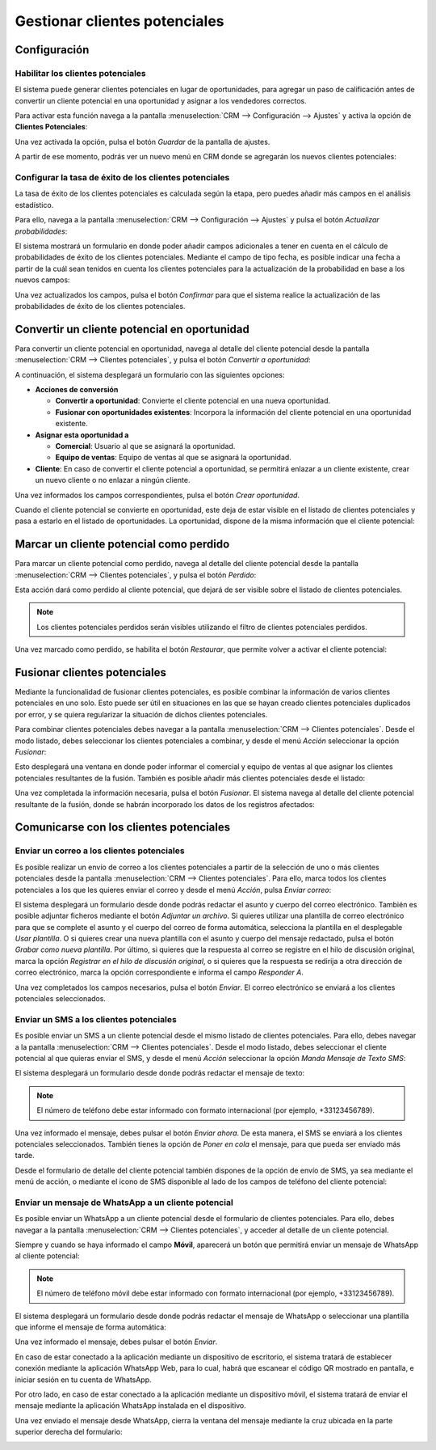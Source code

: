 ==============================
Gestionar clientes potenciales
==============================

.. youtube:: w25vLQLNA5g
    :align: right
    :width: 700
    :height: 394

Configuración
=============

Habilitar los clientes potenciales
----------------------------------

El sistema puede generar clientes potenciales en lugar de oportunidades, para agregar un paso de calificación antes de
convertir un cliente potencial en una oportunidad y asignar a los vendedores correctos.

Para activar esta función navega a la pantalla :menuselection:`CRM --> Configuración --> Ajustes` y activa la opción
de **Clientes Potenciales**:

.. image:: gestionar_clientes_potenciales/activar-clientes-potenciales.png
   :align: center
   :alt: Activar la funcionalidad de clientes potenciales

Una vez activada la opción, pulsa el botón *Guardar* de la pantalla de ajustes.

A partir de ese momento, podrás ver un nuevo menú en CRM donde se agregarán los nuevos clientes potenciales:

.. image:: gestionar_clientes_potenciales/menu-clientes-potenciales.png
   :align: center
   :alt: Menú de clientes potenciales

Configurar la tasa de éxito de los clientes potenciales
-------------------------------------------------------

La tasa de éxito de los clientes potenciales es calculada según la etapa, pero puedes añadir más campos en el análisis
estadístico.

Para ello, navega a la pantalla :menuselection:`CRM --> Configuración --> Ajustes` y pulsa el botón *Actualizar probabilidades*:

.. image:: gestionar_clientes_potenciales/actualizar-probabilidades.png
   :align: center
   :alt: Actualizar probabilidades de los clientes potenciales

El sistema mostrará un formulario en donde poder añadir campos adicionales a tener en cuenta en el cálculo de probabilidades
de éxito de los clientes potenciales. Mediante el campo de tipo fecha, es posible indicar una fecha a partir de la cuál
sean tenidos en cuenta los clientes potenciales para la actualización de la probabilidad en base a los nuevos campos:

.. image:: gestionar_clientes_potenciales/formulario-actualizar-probabilidades.png
   :align: center
   :alt: Formulario de detalle para actualizar probabilidades de los clientes potenciales

Una vez actualizados los campos, pulsa el botón *Confirmar* para que el sistema realice la actualización de las
probabilidades de éxito de los clientes potenciales.

Convertir un cliente potencial en oportunidad
=============================================

Para convertir un cliente potencial en oportunidad, navega al detalle del cliente potencial desde la pantalla
:menuselection:`CRM --> Clientes potenciales`, y pulsa el botón *Convertir a oportunidad*:

.. image:: gestionar_clientes_potenciales/convertir-a-oportunidad.png
   :align: center
   :alt: Convertir cliente potencial en oportunidad

A continuación, el sistema desplegará un formulario con las siguientes opciones:

-  **Acciones de conversión**

   -  **Convertir a oportunidad**: Convierte el cliente potencial en una nueva oportunidad.

   -  **Fusionar con oportunidades existentes**: Incorpora la información del cliente potencial en una oportunidad existente.

-  **Asignar esta oportunidad a**

   -  **Comercial**: Usuario al que se asignará la oportunidad.

   -  **Equipo de ventas**: Equipo de ventas al que se asignará la oportunidad.

-  **Cliente**: En caso de convertir el cliente potencial a oportunidad, se permitirá enlazar a un cliente existente,
   crear un nuevo cliente o no enlazar a ningún cliente.

.. image:: gestionar_clientes_potenciales/formulario-convertir-a-oportunidad.png
   :align: center
   :alt: Formulario para convertir cliente potencial en oportunidad

Una vez informados los campos correspondientes, pulsa el botón *Crear oportunidad*.

Cuando el cliente potencial se convierte en oportunidad, este deja de estar visible en el listado de clientes potenciales
y pasa a estarlo en el listado de oportunidades. La oportunidad, dispone de la misma información que el cliente potencial:

.. image:: gestionar_clientes_potenciales/cliente-potencial-convertido.png
   :align: center
   :alt: Cliente potencial convertido en oportunidad

Marcar un cliente potencial como perdido
========================================

Para marcar un cliente potencial como perdido, navega al detalle del cliente potencial desde la pantalla
:menuselection:`CRM --> Clientes potenciales`, y pulsa el botón *Perdido*:

.. image:: gestionar_clientes_potenciales/cliente-potencial-perdido.png
   :align: center
   :alt: Marcar un cliente potencial como perdido

Esta acción dará como perdido al cliente potencial, que dejará de ser visible sobre el listado de clientes potenciales.

.. note::
   Los clientes potenciales perdidos serán visibles utilizando el filtro de clientes potenciales perdidos.

Una vez marcado como perdido, se habilita el botón *Restaurar*, que permite volver a activar el cliente potencial:

.. image:: gestionar_clientes_potenciales/restaurar-cliente-potencial-perdido.png
   :align: center
   :alt: Restaurar un cliente potencial perdido

Fusionar clientes potenciales
=============================

Mediante la funcionalidad de fusionar clientes potenciales, es posible combinar la información de varios clientes
potenciales en uno solo. Esto puede ser útil en situaciones en las que se hayan creado clientes potenciales duplicados
por error, y se quiera regularizar la situación de dichos clientes potenciales.

Para combinar clientes potenciales debes navegar a la pantalla :menuselection:`CRM --> Clientes potenciales`. Desde el
modo listado, debes seleccionar los clientes potenciales a combinar, y desde el menú *Acción* seleccionar la opción *Fusionar*:

.. image:: gestionar_clientes_potenciales/fusionar-clientes-potenciales.png
   :align: center
   :alt: Fusionar clientes potenciales

Esto desplegará una ventana en donde poder informar el comercial y equipo de ventas al que asignar los clientes potenciales
resultantes de la fusión. También es posible añadir más clientes potenciales desde el listado:

.. image:: gestionar_clientes_potenciales/formulario-fusionar-clientes-potenciales.png
   :align: center
   :alt: Formulario de fusión de clientes potenciales

Una vez completada la información necesaria, pulsa el botón *Fusionar*. El sistema navega al detalle del cliente
potencial resultante de la fusión, donde se habrán incorporado los datos de los registros afectados:

.. image:: gestionar_clientes_potenciales/resultado-fusion-clientes-potenciales.png
   :align: center
   :alt: Resultado de la fusión de clientes potenciales

Comunicarse con los clientes potenciales
========================================

.. _ventas/crm/enviar_correo_cliente_potencial:

Enviar un correo a los clientes potenciales
-------------------------------------------

.. seealso::
   * :doc:`../../../varios/correo_electronico/enviar_correos`

Es posible realizar un envío de correo a los clientes potenciales a partir de la selección de uno o más clientes
potenciales desde la pantalla :menuselection:`CRM --> Clientes potenciales`. Para ello, marca todos los clientes
potenciales a los que les quieres enviar el correo y desde el menú *Acción*, pulsa *Enviar correo*:

.. image:: gestionar_clientes_potenciales/enviar-correo.png
   :align: center
   :alt: Enviar correo a clientes potenciales

El sistema desplegará un formulario desde donde podrás redactar el asunto y cuerpo del correo electrónico. También es posible
adjuntar ficheros mediante el botón *Adjuntar un archivo*. Si quieres utilizar una plantilla de correo electrónico para que
se complete el asunto y el cuerpo del correo de forma automática, selecciona la plantilla en el desplegable *Usar plantilla*.
O si quieres crear una nueva plantilla con el asunto y cuerpo del mensaje redactado, pulsa el botón *Grabar como nueva plantilla*.
Por último, si quieres que la respuesta al correo se registre en el hilo de discusión original, marca la opción *Registrar en
el hilo de discusión original*, o si quieres que la respuesta se redirija a otra dirección de correo electrónico, marca la opción
correspondiente e informa el campo *Responder A*.

.. image:: gestionar_clientes_potenciales/formulario-enviar-correo.png
   :align: center
   :alt: Formulario para enviar correo a clientes potenciales

Una vez completados los campos necesarios, pulsa el botón *Enviar*. El correo electrónico se enviará a los clientes
potenciales seleccionados.

.. _ventas/crm/enviar_sms_cliente_potencial:

Enviar un SMS a los clientes potenciales
----------------------------------------

.. seealso::
   * :doc:`../../../varios/sms`

Es posible enviar un SMS a un cliente potencial desde el mismo listado de clientes potenciales. Para ello, debes navegar a la
pantalla :menuselection:`CRM --> Clientes potenciales`. Desde el modo listado, debes seleccionar el cliente potencial al
que quieras enviar el SMS, y desde el menú *Acción* seleccionar la opción *Manda Mensaje de Texto SMS*:

.. image:: gestionar_clientes_potenciales/enviar-sms.png
   :align: center
   :alt: Enviar SMS a un cliente potencial

El sistema desplegará un formulario desde donde podrás redactar el mensaje de texto:

.. image:: gestionar_clientes_potenciales/formulario-enviar-sms.png
   :align: center
   :alt: Formulario para enviar SMS a un cliente potencial

.. note::
   El número de teléfono debe estar informado con formato internacional (por ejemplo, +33123456789).

Una vez informado el mensaje, debes pulsar el botón *Enviar ahora*. De esta manera, el SMS se enviará a los clientes potenciales
seleccionados. También tienes la opción de *Poner en cola* el mensaje, para que pueda ser enviado más tarde.

Desde el formulario de detalle del cliente potencial también dispones de la opción de envío de SMS, ya sea mediante el
menú de acción, o mediante el icono de SMS disponible al lado de los campos de teléfono del cliente potencial:

.. image:: gestionar_clientes_potenciales/enviar-sms-detalle-cliente-potencial.png
   :align: center
   :alt: Enviar SMS desde el detalle de un cliente potencial

.. _ventas/crm/enviar_whatsapp_cliente_potencial:

Enviar un mensaje de WhatsApp a un cliente potencial
----------------------------------------------------

.. seealso::
   * :doc:`../../../varios/whatsapp`

Es posible enviar un WhatsApp a un cliente potencial desde el formulario de clientes potenciales. Para ello, debes navegar a la
pantalla :menuselection:`CRM --> Clientes potenciales`, y acceder al detalle de un cliente potencial.

Siempre y cuando se haya informado el campo **Móvil**, aparecerá un botón que permitirá enviar un mensaje de WhatsApp al
cliente potencial:

.. image:: gestionar_clientes_potenciales/detalle-cliente-potencial-enviar-whatsapp.png
   :align: center
   :alt: Enviar WhatsApp desde el detalle de un cliente potencial

.. note::
   El número de teléfono móvil debe estar informado con formato internacional (por ejemplo, +33123456789).

El sistema desplegará un formulario desde donde podrás redactar el mensaje de WhatsApp o seleccionar una plantilla que
informe el mensaje de forma automática:

.. image:: gestionar_clientes_potenciales/formulario-enviar-whatsapp.png
   :align: center
   :alt: Formulario para enviar WhatsApp a un cliente potencial

Una vez informado el mensaje, debes pulsar el botón *Enviar*.

En caso de estar conectado a la aplicación mediante un dispositivo de escritorio, el sistema tratará de establecer
conexión mediante la aplicación WhatsApp Web, para lo cual, habrá que escanear el código QR mostrado en pantalla, e
iniciar sesión en tu cuenta de WhatsApp.

Por otro lado, en caso de estar conectado a la aplicación mediante un dispositivo móvil, el sistema tratará de enviar
el mensaje mediante la aplicación WhatsApp instalada en el dispositivo.

Una vez enviado el mensaje desde WhatsApp, cierra la ventana del mensaje mediante la cruz ubicada en la parte superior
derecha del formulario:

.. image:: gestionar_clientes_potenciales/cerrar-formulario-enviar-whatsapp.png
   :align: center
   :alt: Cerrar formulario para enviar WhatsApp a un cliente potencial